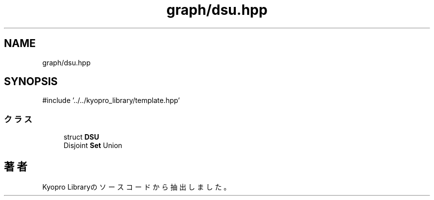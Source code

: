 .TH "graph/dsu.hpp" 3 "Kyopro Library" \" -*- nroff -*-
.ad l
.nh
.SH NAME
graph/dsu.hpp
.SH SYNOPSIS
.br
.PP
\fR#include '\&.\&./\&.\&./kyopro_library/template\&.hpp'\fP
.br

.SS "クラス"

.in +1c
.ti -1c
.RI "struct \fBDSU\fP"
.br
.RI "Disjoint \fBSet\fP Union "
.in -1c
.SH "著者"
.PP 
 Kyopro Libraryのソースコードから抽出しました。
